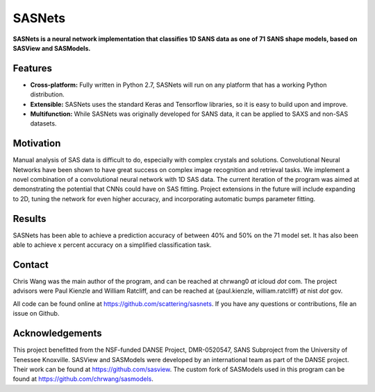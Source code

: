 *******
SASNets
*******

**SASNets is a neural network implementation that classifies 1D SANS data as one of 71 SANS shape models, based on SASView and SASModels.** 

Features
--------

* **Cross-platform:** Fully written in Python 2.7, SASNets will run on any platform that has a working Python distribution.
* **Extensible:** SASNets uses the standard Keras and Tensorflow libraries, so it is easy to build upon and improve.
* **Multifunction:** While SASNets was originally developed for SANS data, it can be applied to SAXS and non-SAS datasets. 

Motivation
----------

Manual analysis of SAS data is difficult to do, especially with complex crystals and solutions. Convolutional Neural Networks have been shown to have great success on complex image recognition and retrieval tasks. We implement a novel combination of a convolutional neural network with 1D SAS data. The current iteration of the program was aimed at demonstrating the potential that CNNs could have on SAS fitting. Project extensions in the future will include expanding to 2D, tuning the network for even higher accuracy, and incorporating automatic bumps parameter fitting. 

Results
-------

SASNets has been able to achieve a prediction accuracy of between 40% and 50% on the 71 model set. It has also been able to achieve x percent accuracy on a simplified classification task.

Contact
-------
Chris Wang was the main author of the program, and can be reached at chrwang0 *at* icloud *dot* com.
The project advisors were Paul Kienzle and William Ratcliff, and can be reached at {paul.kienzle, william.ratcliff} *at* nist *dot* gov.

All code can be found online at https://github.com/scattering/sasnets. If you have any questions or contributions, file an issue on Github.

Acknowledgements
----------------
This project benefitted from the NSF-funded DANSE Project, DMR-0520547, SANS Subproject from the University of Tenessee Knoxville.
SASView and SASModels were developed by an international team as part of the DANSE project. Their work can be found at https://github.com/sasview. The custom fork of SASModels used in this program can be found at https://github.com/chrwang/sasmodels. 
